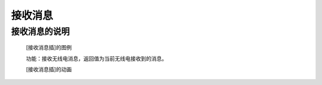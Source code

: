 **接收消息**
================================

**接收消息的说明**
>>>>>>>>>>>>>>>>>>>>>>>>>>>>>>>>>

	[接收消息插]的图例

	.. image:: images/radio/radio.send.png

	功能：接收无线电消息，返回值为当前无线电接收到的消息。

	[接收消息插]的动画

	.. image:: images/radio/radio.send.gif